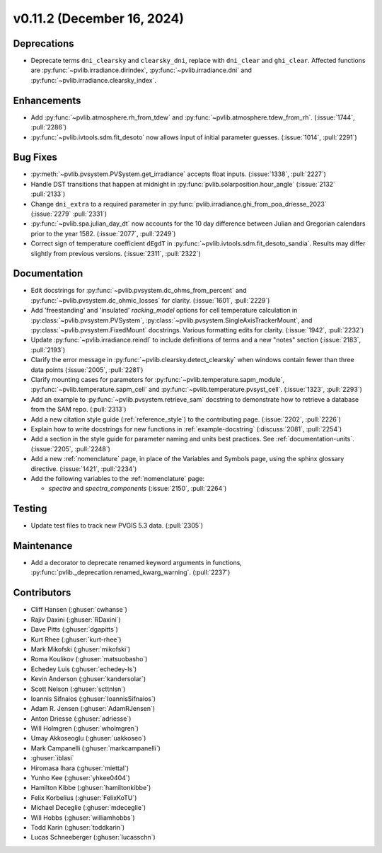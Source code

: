 .. _whatsnew_01120:


v0.11.2 (December 16, 2024)
---------------------------

Deprecations
~~~~~~~~~~~~
* Deprecate terms ``dni_clearsky`` and ``clearsky_dni``, replace with ``dni_clear`` and ``ghi_clear``.
  Affected functions are :py:func:`~pvlib.irradiance.dirindex`, :py:func:`~pvlib.irradiance.dni`
  and :py:func:`~pvlib.irradiance.clearsky_index`.

Enhancements
~~~~~~~~~~~~
* Add :py:func:`~pvlib.atmosphere.rh_from_tdew` and :py:func:`~pvlib.atmosphere.tdew_from_rh`.
  (:issue:`1744`, :pull:`2286`)
* :py:func:`~pvlib.ivtools.sdm.fit_desoto` now allows input of initial
  parameter guesses. (:issue:`1014`, :pull:`2291`)

Bug Fixes
~~~~~~~~~
* :py:meth:`~pvlib.pvsystem.PVSystem.get_irradiance` accepts float inputs.
  (:issue:`1338`, :pull:`2227`)
* Handle DST transitions that happen at midnight in :py:func:`pvlib.solarposition.hour_angle`
  (:issue:`2132` :pull:`2133`)
* Change ``dni_extra`` to a required parameter in :py:func:`pvlib.irradiance.ghi_from_poa_driesse_2023`
  (:issue:`2279` :pull:`2331`)
* :py:func:`~pvlib.spa.julian_day_dt` now accounts for the 10 day difference
  between Julian and Gregorian calendars prior to the year 1582. (:issue:`2077`, :pull:`2249`)
* Correct sign of temperature coefficient ``dEgdT`` in :py:func:`~pvlib.ivtools.sdm.fit_desoto_sandia`.
  Results may differ slightly from previous versions. (:issue:`2311`, :pull:`2322`)

Documentation
~~~~~~~~~~~~~
* Edit docstrings for :py:func:`~pvlib.pvsystem.dc_ohms_from_percent` and
  :py:func:`~pvlib.pvsystem.dc_ohmic_losses` for clarity. (:issue:`1601`, :pull:`2229`)
* Add 'freestanding' and 'insulated' `racking_model` options for cell
  temperature calculation in :py:class:`~pvlib.pvsystem.PVSystem`,
  :py:class:`~pvlib.pvsystem.SingleAxisTrackerMount`, and
  :py:class:`~pvlib.pvsystem.FixedMount` docstrings. Various formatting edits
  for clarity. (:issue:`1942`, :pull:`2232`)
* Update :py:func:`~pvlib.irradiance.reindl` to include definitions of terms
  and a new "notes" section (:issue:`2183`, :pull:`2193`)
* Clarify the error message in :py:func:`~pvlib.clearsky.detect_clearsky` when
  windows contain fewer than three data points (:issue:`2005`, :pull:`2281`)
* Clarify mounting cases for parameters for :py:func:`~pvlib.temperature.sapm_module`,
  :py:func:`~pvlib.temperature.sapm_cell` and :py:func:`~pvlib.temperature.pvsyst_cell`.
  (:issue:`1323`, :pull:`2293`)
* Add an example to :py:func:`~pvlib.pvsystem.retrieve_sam` docstring to
  demonstrate how to retrieve a database from the SAM repo. (:pull:`2313`)
* Add a new citation style guide (:ref:`reference_style`) to the contributing
  page. (:issue:`2202`, :pull:`2226`)
* Explain how to write docstrings for new functions in :ref:`example-docstring`
  (:discuss:`2081`, :pull:`2254`)
* Add a section in the style guide for parameter naming and units best practices.
  See :ref:`documentation-units`. (:issue:`2205`, :pull:`2248`)
* Add a new :ref:`nomenclature` page, in place of the Variables and Symbols
  page, using the sphinx glossary directive. (:issue:`1421`, :pull:`2234`)
* Add the following variables to the :ref:`nomenclature` page:

  - `spectra` and `spectra_components` (:issue:`2150`, :pull:`2264`)


Testing
~~~~~~~
* Update test files to track new PVGIS 5.3 data. (:pull:`2305`)

Maintenance
~~~~~~~~~~~
* Add a decorator to deprecate renamed keyword arguments in functions,
  :py:func:`pvlib._deprecation.renamed_kwarg_warning`. (:pull:`2237`)


Contributors
~~~~~~~~~~~~
* Cliff Hansen (:ghuser:`cwhanse`)
* Rajiv Daxini (:ghuser:`RDaxini`)
* Dave Pitts (:ghuser:`dgapitts`)
* Kurt Rhee (:ghuser:`kurt-rhee`)
* Mark Mikofski (:ghuser:`mikofski`)
* Roma Koulikov (:ghuser:`matsuobasho`)
* Echedey Luis (:ghuser:`echedey-ls`)
* Kevin Anderson (:ghuser:`kandersolar`)
* Scott Nelson (:ghuser:`scttnlsn`)
* Ioannis Sifnaios (:ghuser:`IoannisSifnaios`)
* Adam R. Jensen (:ghuser:`AdamRJensen`)
* Anton Driesse (:ghuser:`adriesse`)
* Will Holmgren (:ghuser:`wholmgren`)
* Umay Akkoseoglu (:ghuser:`uakkoseo`)
* Mark Campanelli (:ghuser:`markcampanelli`)
* :ghuser:`iblasi`
* Hiromasa Ihara (:ghuser:`miettal`)
* Yunho Kee (:ghuser:`yhkee0404`)
* Hamilton Kibbe (:ghuser:`hamiltonkibbe`)
* Felix Korbelius (:ghuser:`FelixKoTU`)
* Michael Deceglie (:ghuser:`mdeceglie`)
* Will Hobbs (:ghuser:`williamhobbs`)
* Todd Karin (:ghuser:`toddkarin`)
* Lucas Schneeberger (:ghuser:`lucasschn`)
